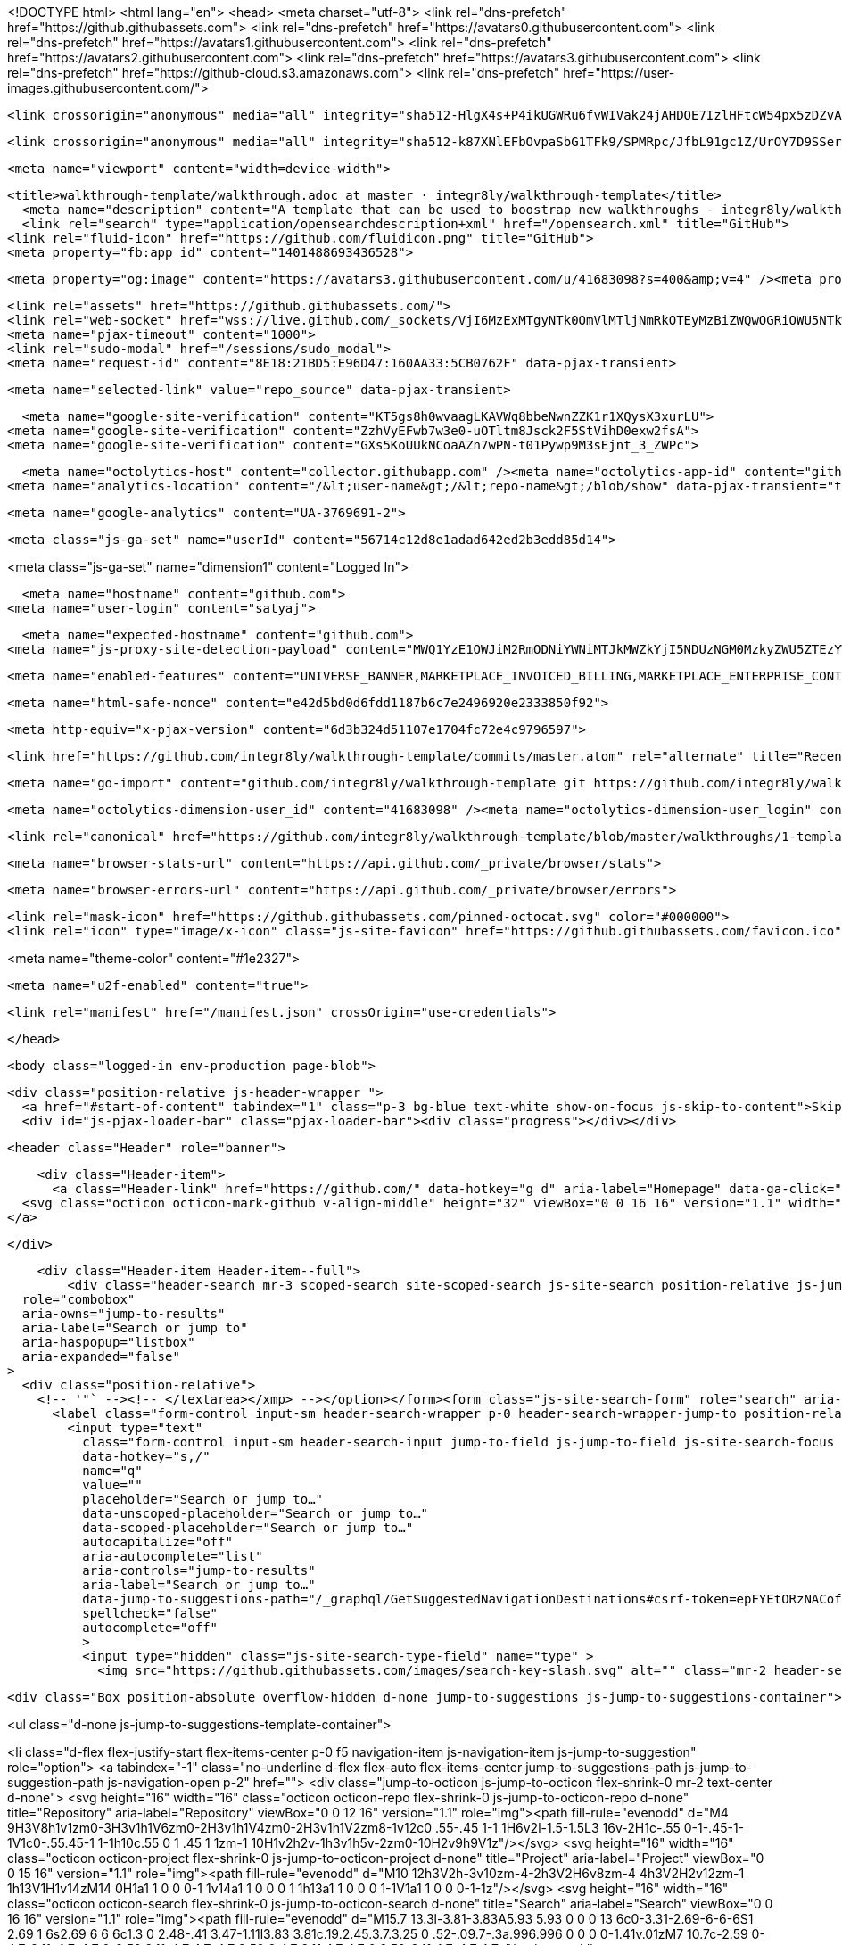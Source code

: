 





<!DOCTYPE html>
<html lang="en">
  <head>
    <meta charset="utf-8">
  <link rel="dns-prefetch" href="https://github.githubassets.com">
  <link rel="dns-prefetch" href="https://avatars0.githubusercontent.com">
  <link rel="dns-prefetch" href="https://avatars1.githubusercontent.com">
  <link rel="dns-prefetch" href="https://avatars2.githubusercontent.com">
  <link rel="dns-prefetch" href="https://avatars3.githubusercontent.com">
  <link rel="dns-prefetch" href="https://github-cloud.s3.amazonaws.com">
  <link rel="dns-prefetch" href="https://user-images.githubusercontent.com/">



  <link crossorigin="anonymous" media="all" integrity="sha512-HlgX4s+P4ikUGWRu6fvWIVak24jAHDOE7IzlHFtcW54px5zDZvAXO8xY42wXJNZ7PChlgxFwwdMH4tyMFCop6g==" rel="stylesheet" href="https://github.githubassets.com/assets/frameworks-2322f54af916007dd939df6c24bd2264.css" />
  
    <link crossorigin="anonymous" media="all" integrity="sha512-k87XNlEFbOvpaSbG1TFk9/SPMRpc/JfbL91gc1Z/UrOY7D9SSerodHx1203epuZFyT62biJajN8u/wjuQnbkog==" rel="stylesheet" href="https://github.githubassets.com/assets/github-824157caa597748731ea3dbdc13d6573.css" />
    
    
    
    

  <meta name="viewport" content="width=device-width">
  
  <title>walkthrough-template/walkthrough.adoc at master · integr8ly/walkthrough-template</title>
    <meta name="description" content="A template that can be used to boostrap new walkthroughs - integr8ly/walkthrough-template">
    <link rel="search" type="application/opensearchdescription+xml" href="/opensearch.xml" title="GitHub">
  <link rel="fluid-icon" href="https://github.com/fluidicon.png" title="GitHub">
  <meta property="fb:app_id" content="1401488693436528">

    
    <meta property="og:image" content="https://avatars3.githubusercontent.com/u/41683098?s=400&amp;v=4" /><meta property="og:site_name" content="GitHub" /><meta property="og:type" content="object" /><meta property="og:title" content="integr8ly/walkthrough-template" /><meta property="og:url" content="https://github.com/integr8ly/walkthrough-template" /><meta property="og:description" content="A template that can be used to boostrap new walkthroughs - integr8ly/walkthrough-template" />

  <link rel="assets" href="https://github.githubassets.com/">
  <link rel="web-socket" href="wss://live.github.com/_sockets/VjI6MzExMTgyNTk0OmVlMTljNmRkOTEyMzBiZWQwOGRiOWU5NTkwMDcyNjVlNDY2MGVmNmUyMzMwMzkzYWZmODUwMmQ3Njg0OTUxY2M=--d1264c8ec8fcf9f7948fc9da69872fe956ee7cbc">
  <meta name="pjax-timeout" content="1000">
  <link rel="sudo-modal" href="/sessions/sudo_modal">
  <meta name="request-id" content="8E18:21BD5:E96D47:160AA33:5CB0762F" data-pjax-transient>


  

  <meta name="selected-link" value="repo_source" data-pjax-transient>

      <meta name="google-site-verification" content="KT5gs8h0wvaagLKAVWq8bbeNwnZZK1r1XQysX3xurLU">
    <meta name="google-site-verification" content="ZzhVyEFwb7w3e0-uOTltm8Jsck2F5StVihD0exw2fsA">
    <meta name="google-site-verification" content="GXs5KoUUkNCoaAZn7wPN-t01Pywp9M3sEjnt_3_ZWPc">

  <meta name="octolytics-host" content="collector.githubapp.com" /><meta name="octolytics-app-id" content="github" /><meta name="octolytics-event-url" content="https://collector.githubapp.com/github-external/browser_event" /><meta name="octolytics-dimension-request_id" content="8E18:21BD5:E96D47:160AA33:5CB0762F" /><meta name="octolytics-dimension-region_edge" content="ams" /><meta name="octolytics-dimension-region_render" content="iad" /><meta name="octolytics-actor-id" content="5753166" /><meta name="octolytics-actor-login" content="satyaj" /><meta name="octolytics-actor-hash" content="c454764ad6d4d7831902d4108288998db64ea3d138ee81d2489f1d23af8ab545" />
<meta name="analytics-location" content="/&lt;user-name&gt;/&lt;repo-name&gt;/blob/show" data-pjax-transient="true" />



    <meta name="google-analytics" content="UA-3769691-2">

  <meta class="js-ga-set" name="userId" content="56714c12d8e1adad642ed2b3edd85d14">

<meta class="js-ga-set" name="dimension1" content="Logged In">



  

      <meta name="hostname" content="github.com">
    <meta name="user-login" content="satyaj">

      <meta name="expected-hostname" content="github.com">
    <meta name="js-proxy-site-detection-payload" content="MWQ1YzE1OWJiM2RmODNiYWNiMTJkMWZkYjI5NDUzNGM0MzkyZWU5ZTEzYWM0OTFkNWQ0ZGRjNmIxMDNiOGQ1OHx7InJlbW90ZV9hZGRyZXNzIjoiODIuNi4zOS4yMzkiLCJyZXF1ZXN0X2lkIjoiOEUxODoyMUJENTpFOTZENDc6MTYwQUEzMzo1Q0IwNzYyRiIsInRpbWVzdGFtcCI6MTU1NTA2ODQ4NCwiaG9zdCI6ImdpdGh1Yi5jb20ifQ==">

    <meta name="enabled-features" content="UNIVERSE_BANNER,MARKETPLACE_INVOICED_BILLING,MARKETPLACE_ENTERPRISE_CONTACTS,MARKETPLACE_SOCIAL_PROOF_CUSTOMERS,MARKETPLACE_TRENDING_SOCIAL_PROOF,MARKETPLACE_RECOMMENDATIONS,NOTIFY_ON_BLOCK,RELATED_ISSUES">

  <meta name="html-safe-nonce" content="e42d5bd0d6fdd1187b6c7e2496920e2333850f92">

  <meta http-equiv="x-pjax-version" content="6d3b324d51107e1704fc72e4c9796597">
  

      <link href="https://github.com/integr8ly/walkthrough-template/commits/master.atom" rel="alternate" title="Recent Commits to walkthrough-template:master" type="application/atom+xml">

  <meta name="go-import" content="github.com/integr8ly/walkthrough-template git https://github.com/integr8ly/walkthrough-template.git">

  <meta name="octolytics-dimension-user_id" content="41683098" /><meta name="octolytics-dimension-user_login" content="integr8ly" /><meta name="octolytics-dimension-repository_id" content="160831772" /><meta name="octolytics-dimension-repository_nwo" content="integr8ly/walkthrough-template" /><meta name="octolytics-dimension-repository_public" content="true" /><meta name="octolytics-dimension-repository_is_fork" content="false" /><meta name="octolytics-dimension-repository_network_root_id" content="160831772" /><meta name="octolytics-dimension-repository_network_root_nwo" content="integr8ly/walkthrough-template" /><meta name="octolytics-dimension-repository_explore_github_marketplace_ci_cta_shown" content="false" />


    <link rel="canonical" href="https://github.com/integr8ly/walkthrough-template/blob/master/walkthroughs/1-template-walkthrough/walkthrough.adoc" data-pjax-transient>


  <meta name="browser-stats-url" content="https://api.github.com/_private/browser/stats">

  <meta name="browser-errors-url" content="https://api.github.com/_private/browser/errors">

  <link rel="mask-icon" href="https://github.githubassets.com/pinned-octocat.svg" color="#000000">
  <link rel="icon" type="image/x-icon" class="js-site-favicon" href="https://github.githubassets.com/favicon.ico">

<meta name="theme-color" content="#1e2327">


  <meta name="u2f-enabled" content="true">


  <link rel="manifest" href="/manifest.json" crossOrigin="use-credentials">

  </head>

  <body class="logged-in env-production page-blob">
    

  <div class="position-relative js-header-wrapper ">
    <a href="#start-of-content" tabindex="1" class="p-3 bg-blue text-white show-on-focus js-skip-to-content">Skip to content</a>
    <div id="js-pjax-loader-bar" class="pjax-loader-bar"><div class="progress"></div></div>

    
    
    


        
  <header class="Header" role="banner">

    <div class="Header-item">
      <a class="Header-link" href="https://github.com/" data-hotkey="g d" aria-label="Homepage" data-ga-click="Header, go to dashboard, icon:logo">
  <svg class="octicon octicon-mark-github v-align-middle" height="32" viewBox="0 0 16 16" version="1.1" width="32" aria-hidden="true"><path fill-rule="evenodd" d="M8 0C3.58 0 0 3.58 0 8c0 3.54 2.29 6.53 5.47 7.59.4.07.55-.17.55-.38 0-.19-.01-.82-.01-1.49-2.01.37-2.53-.49-2.69-.94-.09-.23-.48-.94-.82-1.13-.28-.15-.68-.52-.01-.53.63-.01 1.08.58 1.23.82.72 1.21 1.87.87 2.33.66.07-.52.28-.87.51-1.07-1.78-.2-3.64-.89-3.64-3.95 0-.87.31-1.59.82-2.15-.08-.2-.36-1.02.08-2.12 0 0 .67-.21 2.2.82.64-.18 1.32-.27 2-.27.68 0 1.36.09 2 .27 1.53-1.04 2.2-.82 2.2-.82.44 1.1.16 1.92.08 2.12.51.56.82 1.27.82 2.15 0 3.07-1.87 3.75-3.65 3.95.29.25.54.73.54 1.48 0 1.07-.01 1.93-.01 2.2 0 .21.15.46.55.38A8.013 8.013 0 0 0 16 8c0-4.42-3.58-8-8-8z"/></svg>
</a>

    </div>


    <div class="Header-item Header-item--full">
        <div class="header-search mr-3 scoped-search site-scoped-search js-site-search position-relative js-jump-to"
  role="combobox"
  aria-owns="jump-to-results"
  aria-label="Search or jump to"
  aria-haspopup="listbox"
  aria-expanded="false"
>
  <div class="position-relative">
    <!-- '"` --><!-- </textarea></xmp> --></option></form><form class="js-site-search-form" role="search" aria-label="Site" data-scope-type="Repository" data-scope-id="160831772" data-scoped-search-url="/integr8ly/walkthrough-template/search" data-unscoped-search-url="/search" action="/integr8ly/walkthrough-template/search" accept-charset="UTF-8" method="get"><input name="utf8" type="hidden" value="&#x2713;" />
      <label class="form-control input-sm header-search-wrapper p-0 header-search-wrapper-jump-to position-relative d-flex flex-justify-between flex-items-center js-chromeless-input-container">
        <input type="text"
          class="form-control input-sm header-search-input jump-to-field js-jump-to-field js-site-search-focus js-site-search-field is-clearable"
          data-hotkey="s,/"
          name="q"
          value=""
          placeholder="Search or jump to…"
          data-unscoped-placeholder="Search or jump to…"
          data-scoped-placeholder="Search or jump to…"
          autocapitalize="off"
          aria-autocomplete="list"
          aria-controls="jump-to-results"
          aria-label="Search or jump to…"
          data-jump-to-suggestions-path="/_graphql/GetSuggestedNavigationDestinations#csrf-token=epFYEtORzNACofuxv6ziyFlDQOlWFDn3BeNpaiodq5G74EgI3EiRFVWlUPvIQt4GOFsee4JQsA7aZRD94qzJUw=="
          spellcheck="false"
          autocomplete="off"
          >
          <input type="hidden" class="js-site-search-type-field" name="type" >
            <img src="https://github.githubassets.com/images/search-key-slash.svg" alt="" class="mr-2 header-search-key-slash">

            <div class="Box position-absolute overflow-hidden d-none jump-to-suggestions js-jump-to-suggestions-container">
              
<ul class="d-none js-jump-to-suggestions-template-container">
  

<li class="d-flex flex-justify-start flex-items-center p-0 f5 navigation-item js-navigation-item js-jump-to-suggestion" role="option">
  <a tabindex="-1" class="no-underline d-flex flex-auto flex-items-center jump-to-suggestions-path js-jump-to-suggestion-path js-navigation-open p-2" href="">
    <div class="jump-to-octicon js-jump-to-octicon flex-shrink-0 mr-2 text-center d-none">
      <svg height="16" width="16" class="octicon octicon-repo flex-shrink-0 js-jump-to-octicon-repo d-none" title="Repository" aria-label="Repository" viewBox="0 0 12 16" version="1.1" role="img"><path fill-rule="evenodd" d="M4 9H3V8h1v1zm0-3H3v1h1V6zm0-2H3v1h1V4zm0-2H3v1h1V2zm8-1v12c0 .55-.45 1-1 1H6v2l-1.5-1.5L3 16v-2H1c-.55 0-1-.45-1-1V1c0-.55.45-1 1-1h10c.55 0 1 .45 1 1zm-1 10H1v2h2v-1h3v1h5v-2zm0-10H2v9h9V1z"/></svg>
      <svg height="16" width="16" class="octicon octicon-project flex-shrink-0 js-jump-to-octicon-project d-none" title="Project" aria-label="Project" viewBox="0 0 15 16" version="1.1" role="img"><path fill-rule="evenodd" d="M10 12h3V2h-3v10zm-4-2h3V2H6v8zm-4 4h3V2H2v12zm-1 1h13V1H1v14zM14 0H1a1 1 0 0 0-1 1v14a1 1 0 0 0 1 1h13a1 1 0 0 0 1-1V1a1 1 0 0 0-1-1z"/></svg>
      <svg height="16" width="16" class="octicon octicon-search flex-shrink-0 js-jump-to-octicon-search d-none" title="Search" aria-label="Search" viewBox="0 0 16 16" version="1.1" role="img"><path fill-rule="evenodd" d="M15.7 13.3l-3.81-3.83A5.93 5.93 0 0 0 13 6c0-3.31-2.69-6-6-6S1 2.69 1 6s2.69 6 6 6c1.3 0 2.48-.41 3.47-1.11l3.83 3.81c.19.2.45.3.7.3.25 0 .52-.09.7-.3a.996.996 0 0 0 0-1.41v.01zM7 10.7c-2.59 0-4.7-2.11-4.7-4.7 0-2.59 2.11-4.7 4.7-4.7 2.59 0 4.7 2.11 4.7 4.7 0 2.59-2.11 4.7-4.7 4.7z"/></svg>
    </div>

    <img class="avatar mr-2 flex-shrink-0 js-jump-to-suggestion-avatar d-none" alt="" aria-label="Team" src="" width="28" height="28">

    <div class="jump-to-suggestion-name js-jump-to-suggestion-name flex-auto overflow-hidden text-left no-wrap css-truncate css-truncate-target">
    </div>

    <div class="border rounded-1 flex-shrink-0 bg-gray px-1 text-gray-light ml-1 f6 d-none js-jump-to-badge-search">
      <span class="js-jump-to-badge-search-text-default d-none" aria-label="in this repository">
        In this repository
      </span>
      <span class="js-jump-to-badge-search-text-global d-none" aria-label="in all of GitHub">
        All GitHub
      </span>
      <span aria-hidden="true" class="d-inline-block ml-1 v-align-middle">↵</span>
    </div>

    <div aria-hidden="true" class="border rounded-1 flex-shrink-0 bg-gray px-1 text-gray-light ml-1 f6 d-none d-on-nav-focus js-jump-to-badge-jump">
      Jump to
      <span class="d-inline-block ml-1 v-align-middle">↵</span>
    </div>
  </a>
</li>

</ul>

<ul class="d-none js-jump-to-no-results-template-container">
  <li class="d-flex flex-justify-center flex-items-center f5 d-none js-jump-to-suggestion p-2">
    <span class="text-gray">No suggested jump to results</span>
  </li>
</ul>

<ul id="jump-to-results" role="listbox" class="p-0 m-0 js-navigation-container jump-to-suggestions-results-container js-jump-to-suggestions-results-container">
  

<li class="d-flex flex-justify-start flex-items-center p-0 f5 navigation-item js-navigation-item js-jump-to-scoped-search d-none" role="option">
  <a tabindex="-1" class="no-underline d-flex flex-auto flex-items-center jump-to-suggestions-path js-jump-to-suggestion-path js-navigation-open p-2" href="">
    <div class="jump-to-octicon js-jump-to-octicon flex-shrink-0 mr-2 text-center d-none">
      <svg height="16" width="16" class="octicon octicon-repo flex-shrink-0 js-jump-to-octicon-repo d-none" title="Repository" aria-label="Repository" viewBox="0 0 12 16" version="1.1" role="img"><path fill-rule="evenodd" d="M4 9H3V8h1v1zm0-3H3v1h1V6zm0-2H3v1h1V4zm0-2H3v1h1V2zm8-1v12c0 .55-.45 1-1 1H6v2l-1.5-1.5L3 16v-2H1c-.55 0-1-.45-1-1V1c0-.55.45-1 1-1h10c.55 0 1 .45 1 1zm-1 10H1v2h2v-1h3v1h5v-2zm0-10H2v9h9V1z"/></svg>
      <svg height="16" width="16" class="octicon octicon-project flex-shrink-0 js-jump-to-octicon-project d-none" title="Project" aria-label="Project" viewBox="0 0 15 16" version="1.1" role="img"><path fill-rule="evenodd" d="M10 12h3V2h-3v10zm-4-2h3V2H6v8zm-4 4h3V2H2v12zm-1 1h13V1H1v14zM14 0H1a1 1 0 0 0-1 1v14a1 1 0 0 0 1 1h13a1 1 0 0 0 1-1V1a1 1 0 0 0-1-1z"/></svg>
      <svg height="16" width="16" class="octicon octicon-search flex-shrink-0 js-jump-to-octicon-search d-none" title="Search" aria-label="Search" viewBox="0 0 16 16" version="1.1" role="img"><path fill-rule="evenodd" d="M15.7 13.3l-3.81-3.83A5.93 5.93 0 0 0 13 6c0-3.31-2.69-6-6-6S1 2.69 1 6s2.69 6 6 6c1.3 0 2.48-.41 3.47-1.11l3.83 3.81c.19.2.45.3.7.3.25 0 .52-.09.7-.3a.996.996 0 0 0 0-1.41v.01zM7 10.7c-2.59 0-4.7-2.11-4.7-4.7 0-2.59 2.11-4.7 4.7-4.7 2.59 0 4.7 2.11 4.7 4.7 0 2.59-2.11 4.7-4.7 4.7z"/></svg>
    </div>

    <img class="avatar mr-2 flex-shrink-0 js-jump-to-suggestion-avatar d-none" alt="" aria-label="Team" src="" width="28" height="28">

    <div class="jump-to-suggestion-name js-jump-to-suggestion-name flex-auto overflow-hidden text-left no-wrap css-truncate css-truncate-target">
    </div>

    <div class="border rounded-1 flex-shrink-0 bg-gray px-1 text-gray-light ml-1 f6 d-none js-jump-to-badge-search">
      <span class="js-jump-to-badge-search-text-default d-none" aria-label="in this repository">
        In this repository
      </span>
      <span class="js-jump-to-badge-search-text-global d-none" aria-label="in all of GitHub">
        All GitHub
      </span>
      <span aria-hidden="true" class="d-inline-block ml-1 v-align-middle">↵</span>
    </div>

    <div aria-hidden="true" class="border rounded-1 flex-shrink-0 bg-gray px-1 text-gray-light ml-1 f6 d-none d-on-nav-focus js-jump-to-badge-jump">
      Jump to
      <span class="d-inline-block ml-1 v-align-middle">↵</span>
    </div>
  </a>
</li>

  

<li class="d-flex flex-justify-start flex-items-center p-0 f5 navigation-item js-navigation-item js-jump-to-global-search d-none" role="option">
  <a tabindex="-1" class="no-underline d-flex flex-auto flex-items-center jump-to-suggestions-path js-jump-to-suggestion-path js-navigation-open p-2" href="">
    <div class="jump-to-octicon js-jump-to-octicon flex-shrink-0 mr-2 text-center d-none">
      <svg height="16" width="16" class="octicon octicon-repo flex-shrink-0 js-jump-to-octicon-repo d-none" title="Repository" aria-label="Repository" viewBox="0 0 12 16" version="1.1" role="img"><path fill-rule="evenodd" d="M4 9H3V8h1v1zm0-3H3v1h1V6zm0-2H3v1h1V4zm0-2H3v1h1V2zm8-1v12c0 .55-.45 1-1 1H6v2l-1.5-1.5L3 16v-2H1c-.55 0-1-.45-1-1V1c0-.55.45-1 1-1h10c.55 0 1 .45 1 1zm-1 10H1v2h2v-1h3v1h5v-2zm0-10H2v9h9V1z"/></svg>
      <svg height="16" width="16" class="octicon octicon-project flex-shrink-0 js-jump-to-octicon-project d-none" title="Project" aria-label="Project" viewBox="0 0 15 16" version="1.1" role="img"><path fill-rule="evenodd" d="M10 12h3V2h-3v10zm-4-2h3V2H6v8zm-4 4h3V2H2v12zm-1 1h13V1H1v14zM14 0H1a1 1 0 0 0-1 1v14a1 1 0 0 0 1 1h13a1 1 0 0 0 1-1V1a1 1 0 0 0-1-1z"/></svg>
      <svg height="16" width="16" class="octicon octicon-search flex-shrink-0 js-jump-to-octicon-search d-none" title="Search" aria-label="Search" viewBox="0 0 16 16" version="1.1" role="img"><path fill-rule="evenodd" d="M15.7 13.3l-3.81-3.83A5.93 5.93 0 0 0 13 6c0-3.31-2.69-6-6-6S1 2.69 1 6s2.69 6 6 6c1.3 0 2.48-.41 3.47-1.11l3.83 3.81c.19.2.45.3.7.3.25 0 .52-.09.7-.3a.996.996 0 0 0 0-1.41v.01zM7 10.7c-2.59 0-4.7-2.11-4.7-4.7 0-2.59 2.11-4.7 4.7-4.7 2.59 0 4.7 2.11 4.7 4.7 0 2.59-2.11 4.7-4.7 4.7z"/></svg>
    </div>

    <img class="avatar mr-2 flex-shrink-0 js-jump-to-suggestion-avatar d-none" alt="" aria-label="Team" src="" width="28" height="28">

    <div class="jump-to-suggestion-name js-jump-to-suggestion-name flex-auto overflow-hidden text-left no-wrap css-truncate css-truncate-target">
    </div>

    <div class="border rounded-1 flex-shrink-0 bg-gray px-1 text-gray-light ml-1 f6 d-none js-jump-to-badge-search">
      <span class="js-jump-to-badge-search-text-default d-none" aria-label="in this repository">
        In this repository
      </span>
      <span class="js-jump-to-badge-search-text-global d-none" aria-label="in all of GitHub">
        All GitHub
      </span>
      <span aria-hidden="true" class="d-inline-block ml-1 v-align-middle">↵</span>
    </div>

    <div aria-hidden="true" class="border rounded-1 flex-shrink-0 bg-gray px-1 text-gray-light ml-1 f6 d-none d-on-nav-focus js-jump-to-badge-jump">
      Jump to
      <span class="d-inline-block ml-1 v-align-middle">↵</span>
    </div>
  </a>
</li>


    <li class="d-flex flex-justify-center flex-items-center p-0 f5 js-jump-to-suggestion">
      <img src="https://github.githubassets.com/images/spinners/octocat-spinner-128.gif" alt="Octocat Spinner Icon" class="m-2" width="28">
    </li>
</ul>

            </div>
      </label>
</form>  </div>
</div>


      <nav class="d-flex" aria-label="Global">

  <a class="js-selected-navigation-item Header-link  mr-3" data-hotkey="g p" data-ga-click="Header, click, Nav menu - item:pulls context:user" aria-label="Pull requests you created" data-selected-links="/pulls /pulls/assigned /pulls/mentioned /pulls" href="/pulls">
    Pull requests
</a>
  <a class="js-selected-navigation-item Header-link  mr-3" data-hotkey="g i" data-ga-click="Header, click, Nav menu - item:issues context:user" aria-label="Issues you created" data-selected-links="/issues /issues/assigned /issues/mentioned /issues" href="/issues">
    Issues
</a>
    <a class="js-selected-navigation-item Header-link  mr-3" data-ga-click="Header, click, Nav menu - item:marketplace context:user" data-octo-click="marketplace_click" data-octo-dimensions="location:nav_bar" data-selected-links=" /marketplace" href="/marketplace">
      Marketplace
</a>      

  <a class="js-selected-navigation-item Header-link  mr-3" data-ga-click="Header, click, Nav menu - item:explore" data-selected-links="/explore /trending /trending/developers /integrations /integrations/feature/code /integrations/feature/collaborate /integrations/feature/ship showcases showcases_search showcases_landing /explore" href="/explore">
    Explore
</a>
</nav>

    </div>


    <div class="Header-item">
      
    <a aria-label="You have unread notifications" class="Header-link notification-indicator tooltipped tooltipped-s  js-socket-channel js-notification-indicator" data-hotkey="g n" data-ga-click="Header, go to notifications, icon:unread" data-channel="notification-changed:5753166" href="/notifications">
        <span class="mail-status unread"></span>
        <svg class="octicon octicon-bell" viewBox="0 0 14 16" version="1.1" width="14" height="16" aria-hidden="true"><path fill-rule="evenodd" d="M14 12v1H0v-1l.73-.58c.77-.77.81-2.55 1.19-4.42C2.69 3.23 6 2 6 2c0-.55.45-1 1-1s1 .45 1 1c0 0 3.39 1.23 4.16 5 .38 1.88.42 3.66 1.19 4.42l.66.58H14zm-7 4c1.11 0 2-.89 2-2H5c0 1.11.89 2 2 2z"/></svg>
</a>
    </div>


    <div class="Header-item position-relative">
      <details class="details-overlay details-reset">
  <summary class="Header-link"
      aria-label="Create new…"
      data-ga-click="Header, create new, icon:add">
    <svg class="octicon octicon-plus" viewBox="0 0 12 16" version="1.1" width="12" height="16" aria-hidden="true"><path fill-rule="evenodd" d="M12 9H7v5H5V9H0V7h5V2h2v5h5v2z"/></svg> <span class="dropdown-caret"></span>
  </summary>
  <details-menu class="dropdown-menu dropdown-menu-sw">
    
<a role="menuitem" class="dropdown-item" href="/new" data-ga-click="Header, create new repository">
  New repository
</a>

  <a role="menuitem" class="dropdown-item" href="/new/import" data-ga-click="Header, import a repository">
    Import repository
  </a>

<a role="menuitem" class="dropdown-item" href="https://gist.github.com/" data-ga-click="Header, create new gist">
  New gist
</a>

  <a role="menuitem" class="dropdown-item" href="/organizations/new" data-ga-click="Header, create new organization">
    New organization
  </a>


  <div class="dropdown-divider"></div>
  <div class="dropdown-header">
    <span title="integr8ly/walkthrough-template">This repository</span>
  </div>
    <a role="menuitem" class="dropdown-item" href="/integr8ly/walkthrough-template/issues/new" data-ga-click="Header, create new issue" data-skip-pjax>
      New issue
    </a>


  </details-menu>
</details>

    </div>

    <div class="Header-item position-relative mr-0">
      
<details class="details-overlay details-reset">
  <summary class="Header-link"
    aria-label="View profile and more"
    data-ga-click="Header, show menu, icon:avatar">
    <img alt="@satyaj" class="avatar" src="https://avatars0.githubusercontent.com/u/5753166?s=40&amp;v=4" height="20" width="20">
    <span class="dropdown-caret"></span>
  </summary>
  <details-menu class="dropdown-menu dropdown-menu-sw mt-2" style="width: 180px">
    <div class="header-nav-current-user css-truncate"><a role="menuitem" class="no-underline user-profile-link px-3 pt-2 pb-2 mb-n2 mt-n1 d-block" href="/satyaj" data-ga-click="Header, go to profile, text:Signed in as">Signed in as <strong class="css-truncate-target">satyaj</strong></a></div>
    <div class="dropdown-divider"></div>

    <div class="pl-3 pr-5 f6 user-status-container js-user-status-context pb-1" data-url="/users/status?compact=1&amp;link_mentions=0&amp;truncate=1">
      
<div class="js-user-status-container user-status-compact" data-team-hovercards-enabled>
  <details class="js-user-status-details details-reset details-overlay details-overlay-dark">
    <summary class="btn-link no-underline js-toggle-user-status-edit toggle-user-status-edit width-full " aria-haspopup="dialog" role="menuitem" data-hydro-click="{&quot;event_type&quot;:&quot;user_profile.click&quot;,&quot;payload&quot;:{&quot;profile_user_id&quot;:41683098,&quot;target&quot;:&quot;EDIT_USER_STATUS&quot;,&quot;user_id&quot;:5753166,&quot;client_id&quot;:&quot;785664282.1506521933&quot;,&quot;originating_request_id&quot;:&quot;8E18:21BD5:E96D47:160AA33:5CB0762F&quot;,&quot;originating_url&quot;:&quot;https://github.com/integr8ly/walkthrough-template/blob/master/walkthroughs/1-template-walkthrough/walkthrough.adoc&quot;,&quot;referrer&quot;:&quot;https://github.com/integr8ly/walkthrough-template/tree/master/walkthroughs/1-template-walkthrough&quot;}}" data-hydro-click-hmac="3324c597cf1b384cfe6f3b9e8c2f0fc2e849700b2a7ed6d679ab2472a62ba774">
      <div class="f6 d-inline-block v-align-middle  user-status-emoji-only-header pl-0 circle lh-condensed user-status-header " style="max-width: 29px">
        <div class="user-status-emoji-container flex-shrink-0 mr-1">
          <svg class="octicon octicon-smiley" viewBox="0 0 16 16" version="1.1" width="16" height="16" aria-hidden="true"><path fill-rule="evenodd" d="M8 0C3.58 0 0 3.58 0 8s3.58 8 8 8 8-3.58 8-8-3.58-8-8-8zm4.81 12.81a6.72 6.72 0 0 1-2.17 1.45c-.83.36-1.72.53-2.64.53-.92 0-1.81-.17-2.64-.53-.81-.34-1.55-.83-2.17-1.45a6.773 6.773 0 0 1-1.45-2.17A6.59 6.59 0 0 1 1.21 8c0-.92.17-1.81.53-2.64.34-.81.83-1.55 1.45-2.17.62-.62 1.36-1.11 2.17-1.45A6.59 6.59 0 0 1 8 1.21c.92 0 1.81.17 2.64.53.81.34 1.55.83 2.17 1.45.62.62 1.11 1.36 1.45 2.17.36.83.53 1.72.53 2.64 0 .92-.17 1.81-.53 2.64-.34.81-.83 1.55-1.45 2.17zM4 6.8v-.59c0-.66.53-1.19 1.2-1.19h.59c.66 0 1.19.53 1.19 1.19v.59c0 .67-.53 1.2-1.19 1.2H5.2C4.53 8 4 7.47 4 6.8zm5 0v-.59c0-.66.53-1.19 1.2-1.19h.59c.66 0 1.19.53 1.19 1.19v.59c0 .67-.53 1.2-1.19 1.2h-.59C9.53 8 9 7.47 9 6.8zm4 3.2c-.72 1.88-2.91 3-5 3s-4.28-1.13-5-3c-.14-.39.23-1 .66-1h8.59c.41 0 .89.61.75 1z"/></svg>
        </div>
      </div>
      <div class="d-inline-block v-align-middle user-status-message-wrapper f6 lh-condensed ws-normal pt-1">
          <span class="link-gray">Set your status</span>
      </div>
</summary>    <details-dialog class="details-dialog rounded-1 anim-fade-in fast Box Box--overlay" role="dialog" tabindex="-1">
      <!-- '"` --><!-- </textarea></xmp> --></option></form><form class="position-relative flex-auto js-user-status-form" action="/users/status?compact=1&amp;link_mentions=0&amp;truncate=1" accept-charset="UTF-8" method="post"><input name="utf8" type="hidden" value="&#x2713;" /><input type="hidden" name="_method" value="put" /><input type="hidden" name="authenticity_token" value="qPCevlL2XhG/Bfr8eGIPLT6MYCfvLqeYAT50wrLxy+HqZVLB7osSt+4P7uvdEo3fN5Vx6lY3AWGJBuGBecTuEg==" />
        <div class="Box-header bg-gray border-bottom p-3">
          <button class="Box-btn-octicon js-toggle-user-status-edit btn-octicon float-right" type="reset" aria-label="Close dialog" data-close-dialog>
            <svg class="octicon octicon-x" viewBox="0 0 12 16" version="1.1" width="12" height="16" aria-hidden="true"><path fill-rule="evenodd" d="M7.48 8l3.75 3.75-1.48 1.48L6 9.48l-3.75 3.75-1.48-1.48L4.52 8 .77 4.25l1.48-1.48L6 6.52l3.75-3.75 1.48 1.48L7.48 8z"/></svg>
          </button>
          <h3 class="Box-title f5 text-bold text-gray-dark">Edit status</h3>
        </div>
        <input type="hidden" name="emoji" class="js-user-status-emoji-field" value="">
        <input type="hidden" name="organization_id" class="js-user-status-org-id-field" value="">
        <div class="px-3 py-2 text-gray-dark">
          <div class="js-characters-remaining-container js-suggester-container position-relative mt-2">
            <div class="input-group d-table form-group my-0 js-user-status-form-group">
              <span class="input-group-button d-table-cell v-align-middle" style="width: 1%">
                <button type="button" aria-label="Choose an emoji" class="btn-outline btn js-toggle-user-status-emoji-picker btn-open-emoji-picker">
                  <span class="js-user-status-original-emoji" hidden></span>
                  <span class="js-user-status-custom-emoji"></span>
                  <span class="js-user-status-no-emoji-icon" >
                    <svg class="octicon octicon-smiley" viewBox="0 0 16 16" version="1.1" width="16" height="16" aria-hidden="true"><path fill-rule="evenodd" d="M8 0C3.58 0 0 3.58 0 8s3.58 8 8 8 8-3.58 8-8-3.58-8-8-8zm4.81 12.81a6.72 6.72 0 0 1-2.17 1.45c-.83.36-1.72.53-2.64.53-.92 0-1.81-.17-2.64-.53-.81-.34-1.55-.83-2.17-1.45a6.773 6.773 0 0 1-1.45-2.17A6.59 6.59 0 0 1 1.21 8c0-.92.17-1.81.53-2.64.34-.81.83-1.55 1.45-2.17.62-.62 1.36-1.11 2.17-1.45A6.59 6.59 0 0 1 8 1.21c.92 0 1.81.17 2.64.53.81.34 1.55.83 2.17 1.45.62.62 1.11 1.36 1.45 2.17.36.83.53 1.72.53 2.64 0 .92-.17 1.81-.53 2.64-.34.81-.83 1.55-1.45 2.17zM4 6.8v-.59c0-.66.53-1.19 1.2-1.19h.59c.66 0 1.19.53 1.19 1.19v.59c0 .67-.53 1.2-1.19 1.2H5.2C4.53 8 4 7.47 4 6.8zm5 0v-.59c0-.66.53-1.19 1.2-1.19h.59c.66 0 1.19.53 1.19 1.19v.59c0 .67-.53 1.2-1.19 1.2h-.59C9.53 8 9 7.47 9 6.8zm4 3.2c-.72 1.88-2.91 3-5 3s-4.28-1.13-5-3c-.14-.39.23-1 .66-1h8.59c.41 0 .89.61.75 1z"/></svg>
                  </span>
                </button>
              </span>
              <input type="text" autocomplete="off" data-maxlength="80" class="js-suggester-field d-table-cell width-full form-control js-user-status-message-field js-characters-remaining-field" placeholder="What's happening?" name="message" required value="" aria-label="What is your current status?">
              <div class="error">Could not update your status, please try again.</div>
            </div>
            <div class="suggester-container">
              <div class="suggester js-suggester js-navigation-container" data-url="/autocomplete/user-suggestions" data-no-org-url="/autocomplete/user-suggestions" data-org-url="/suggestions" hidden>
              </div>
            </div>
            <div style="margin-left: 53px" class="my-1 text-small label-characters-remaining js-characters-remaining" data-suffix="remaining" hidden>
              80 remaining
            </div>
          </div>
          <include-fragment class="js-user-status-emoji-picker" data-url="/users/status/emoji"></include-fragment>
          <div class="overflow-auto border-bottom ml-n3 mr-n3 px-3" style="max-height: 33vh">
            <div class="user-status-suggestions js-user-status-suggestions collapsed overflow-hidden">
              <h4 class="f6 text-normal my-3">Suggestions:</h4>
              <div class="mx-3 mt-2 clearfix">
                  <div class="float-left col-6">
                      <button type="button" value=":palm_tree:" class="d-flex flex-items-baseline flex-items-stretch lh-condensed f6 btn-link link-gray no-underline js-predefined-user-status mb-1">
                        <div class="emoji-status-width mr-2 v-align-middle js-predefined-user-status-emoji">
                          <g-emoji alias="palm_tree" fallback-src="https://github.githubassets.com/images/icons/emoji/unicode/1f334.png">🌴</g-emoji>
                        </div>
                        <div class="d-flex flex-items-center no-underline js-predefined-user-status-message" style="border-left: 1px solid transparent">
                          On vacation
                        </div>
                      </button>
                      <button type="button" value=":face_with_thermometer:" class="d-flex flex-items-baseline flex-items-stretch lh-condensed f6 btn-link link-gray no-underline js-predefined-user-status mb-1">
                        <div class="emoji-status-width mr-2 v-align-middle js-predefined-user-status-emoji">
                          <g-emoji alias="face_with_thermometer" fallback-src="https://github.githubassets.com/images/icons/emoji/unicode/1f912.png">🤒</g-emoji>
                        </div>
                        <div class="d-flex flex-items-center no-underline js-predefined-user-status-message" style="border-left: 1px solid transparent">
                          Out sick
                        </div>
                      </button>
                  </div>
                  <div class="float-left col-6">
                      <button type="button" value=":house:" class="d-flex flex-items-baseline flex-items-stretch lh-condensed f6 btn-link link-gray no-underline js-predefined-user-status mb-1">
                        <div class="emoji-status-width mr-2 v-align-middle js-predefined-user-status-emoji">
                          <g-emoji alias="house" fallback-src="https://github.githubassets.com/images/icons/emoji/unicode/1f3e0.png">🏠</g-emoji>
                        </div>
                        <div class="d-flex flex-items-center no-underline js-predefined-user-status-message" style="border-left: 1px solid transparent">
                          Working from home
                        </div>
                      </button>
                      <button type="button" value=":dart:" class="d-flex flex-items-baseline flex-items-stretch lh-condensed f6 btn-link link-gray no-underline js-predefined-user-status mb-1">
                        <div class="emoji-status-width mr-2 v-align-middle js-predefined-user-status-emoji">
                          <g-emoji alias="dart" fallback-src="https://github.githubassets.com/images/icons/emoji/unicode/1f3af.png">🎯</g-emoji>
                        </div>
                        <div class="d-flex flex-items-center no-underline js-predefined-user-status-message" style="border-left: 1px solid transparent">
                          Focusing
                        </div>
                      </button>
                  </div>
              </div>
            </div>
            <div class="user-status-limited-availability-container">
              <div class="form-checkbox my-0">
                <input type="checkbox" name="limited_availability" value="1" class="js-user-status-limited-availability-checkbox" data-default-message="I may be slow to respond." aria-describedby="limited-availability-help-text-truncate-true" id="limited-availability-truncate-true">
                <label class="d-block f5 text-gray-dark mb-1" for="limited-availability-truncate-true">
                  Busy
                </label>
                <p class="note" id="limited-availability-help-text-truncate-true">
                  When others mention you, assign you, or request your review,
                  GitHub will let them know that you have limited availability.
                </p>
              </div>
            </div>
          </div>
            

<div class="d-inline-block f5 mr-2 pt-3 pb-2" >
  <div class="d-inline-block mr-1">
    Clear status
  </div>

  <details class="js-user-status-expire-drop-down f6 dropdown details-reset details-overlay d-inline-block mr-2">
    <summary class="f5 btn-link link-gray-dark border px-2 py-1 rounded-1" aria-haspopup="true">
      <div class="js-user-status-expiration-interval-selected d-inline-block v-align-baseline">
        Never
      </div>
      <div class="dropdown-caret"></div>
    </summary>

    <ul class="dropdown-menu dropdown-menu-se pl-0 overflow-auto" style="width: 220px; max-height: 15.5em">
      <li>
        <button type="button" class="btn-link dropdown-item js-user-status-expire-button ws-normal" title="Never">
          <span class="d-inline-block text-bold mb-1">Never</span>
          <div class="f6 lh-condensed">Keep this status until you clear your status or edit your status.</div>
        </button>
      </li>
      <li class="dropdown-divider" role="none"></li>
        <li>
          <button type="button" class="btn-link dropdown-item ws-normal js-user-status-expire-button" title="in 30 minutes" value="2019-04-12T12:58:04+01:00">
            in 30 minutes
          </button>
        </li>
        <li>
          <button type="button" class="btn-link dropdown-item ws-normal js-user-status-expire-button" title="in 1 hour" value="2019-04-12T13:28:04+01:00">
            in 1 hour
          </button>
        </li>
        <li>
          <button type="button" class="btn-link dropdown-item ws-normal js-user-status-expire-button" title="in 4 hours" value="2019-04-12T16:28:04+01:00">
            in 4 hours
          </button>
        </li>
        <li>
          <button type="button" class="btn-link dropdown-item ws-normal js-user-status-expire-button" title="today" value="2019-04-12T23:59:59+01:00">
            today
          </button>
        </li>
        <li>
          <button type="button" class="btn-link dropdown-item ws-normal js-user-status-expire-button" title="this week" value="2019-04-14T23:59:59+01:00">
            this week
          </button>
        </li>
    </ul>
  </details>
  <input class="js-user-status-expiration-date-input" type="hidden" name="expires_at" value="">
</div>

          <include-fragment class="js-user-status-org-picker" data-url="/users/status/organizations"></include-fragment>
        </div>
        <div class="d-flex flex-items-center flex-justify-between p-3 border-top">
          <button type="submit" disabled class="width-full btn btn-primary mr-2 js-user-status-submit">
            Set status
          </button>
          <button type="button" disabled class="width-full js-clear-user-status-button btn ml-2 ">
            Clear status
          </button>
        </div>
</form>    </details-dialog>
  </details>
</div>

    </div>
    <div class="dropdown-divider"></div>

    <a role="menuitem" class="dropdown-item" href="/satyaj" data-ga-click="Header, go to profile, text:your profile">Your profile</a>
    <a role="menuitem" class="dropdown-item" href="/satyaj?tab=repositories" data-ga-click="Header, go to repositories, text:your repositories">Your repositories</a>

    <a role="menuitem" class="dropdown-item" href="/satyaj?tab=projects" data-ga-click="Header, go to projects, text:your projects">Your projects</a>

    <a role="menuitem" class="dropdown-item" href="/satyaj?tab=stars" data-ga-click="Header, go to starred repos, text:your stars">Your stars</a>
      <a role="menuitem" class="dropdown-item" href="https://gist.github.com/" data-ga-click="Header, your gists, text:your gists">Your gists</a>

    <div class="dropdown-divider"></div>
    <a role="menuitem" class="dropdown-item" href="https://help.github.com" data-ga-click="Header, go to help, text:help">Help</a>
    <a role="menuitem" class="dropdown-item" href="/settings/profile" data-ga-click="Header, go to settings, icon:settings">Settings</a>
    <!-- '"` --><!-- </textarea></xmp> --></option></form><form class="logout-form" action="/logout" accept-charset="UTF-8" method="post"><input name="utf8" type="hidden" value="&#x2713;" /><input type="hidden" name="authenticity_token" value="rq+jrfTFKvHcGrTEUcEqrFOLWGZwb2MYDpOrrx9KpHSL4P4QylWPI6WvgilbVRI0tcC1ssHvUo6EYy8KEHycUw==" />
      
      <button type="submit" class="dropdown-item dropdown-signout" data-ga-click="Header, sign out, icon:logout" role="menuitem">
        Sign out
      </button>
</form>  </details-menu>
</details>

    </div>

  </header>

      

  </div>

  <div id="start-of-content" class="show-on-focus"></div>

    <div id="js-flash-container">

</div>



  <div class="application-main " data-commit-hovercards-enabled>
        <div itemscope itemtype="http://schema.org/SoftwareSourceCode" class="">
    <main id="js-repo-pjax-container" data-pjax-container >
      


  



  




  <div class="pagehead repohead instapaper_ignore readability-menu experiment-repo-nav  ">
    <div class="repohead-details-container clearfix container">

      <ul class="pagehead-actions">



  <li>
    
    <!-- '"` --><!-- </textarea></xmp> --></option></form><form data-remote="true" class="clearfix js-social-form js-social-container" action="/notifications/subscribe" accept-charset="UTF-8" method="post"><input name="utf8" type="hidden" value="&#x2713;" /><input type="hidden" name="authenticity_token" value="56rEj/wE1OViI0ADzc+clx23tk4r6BvdMUKyXMh6qQZOmMYrYelv4FlXZt3NvIGjSCdbO/sZPt8KJq6tuyL7AQ==" />      <input type="hidden" name="repository_id" value="160831772">

      <details class="details-reset details-overlay select-menu float-left">
        <summary class="select-menu-button float-left btn btn-sm btn-with-count" data-hydro-click="{&quot;event_type&quot;:&quot;repository.click&quot;,&quot;payload&quot;:{&quot;target&quot;:&quot;WATCH_BUTTON&quot;,&quot;repository_id&quot;:160831772,&quot;client_id&quot;:&quot;785664282.1506521933&quot;,&quot;originating_request_id&quot;:&quot;8E18:21BD5:E96D47:160AA33:5CB0762F&quot;,&quot;originating_url&quot;:&quot;https://github.com/integr8ly/walkthrough-template/blob/master/walkthroughs/1-template-walkthrough/walkthrough.adoc&quot;,&quot;referrer&quot;:&quot;https://github.com/integr8ly/walkthrough-template/tree/master/walkthroughs/1-template-walkthrough&quot;,&quot;user_id&quot;:5753166}}" data-hydro-click-hmac="533155f05b9326825d31502f40093cf0187348249feb0621164355a06cbc536e" data-ga-click="Repository, click Watch settings, action:blob#show">            <span data-menu-button>
                <svg class="octicon octicon-eye v-align-text-bottom" viewBox="0 0 16 16" version="1.1" width="16" height="16" aria-hidden="true"><path fill-rule="evenodd" d="M8.06 2C3 2 0 8 0 8s3 6 8.06 6C13 14 16 8 16 8s-3-6-7.94-6zM8 12c-2.2 0-4-1.78-4-4 0-2.2 1.8-4 4-4 2.22 0 4 1.8 4 4 0 2.22-1.78 4-4 4zm2-4c0 1.11-.89 2-2 2-1.11 0-2-.89-2-2 0-1.11.89-2 2-2 1.11 0 2 .89 2 2z"/></svg>
                Watch
            </span>
</summary>        <details-menu
          class="select-menu-modal position-absolute mt-5"
          style="z-index: 99; ">
          <div class="select-menu-header">
            <span class="select-menu-title">Notifications</span>
          </div>
          <div class="select-menu-list">
            <button type="submit" name="do" value="included" class="select-menu-item width-full" aria-checked="true" role="menuitemradio">
              <svg class="octicon octicon-check select-menu-item-icon" viewBox="0 0 12 16" version="1.1" width="12" height="16" aria-hidden="true"><path fill-rule="evenodd" d="M12 5l-8 8-4-4 1.5-1.5L4 10l6.5-6.5L12 5z"/></svg>
              <div class="select-menu-item-text">
                <span class="select-menu-item-heading">Not watching</span>
                <span class="description">Be notified only when participating or @mentioned.</span>
                <span class="hidden-select-button-text" data-menu-button-contents>
                  <svg class="octicon octicon-eye v-align-text-bottom" viewBox="0 0 16 16" version="1.1" width="16" height="16" aria-hidden="true"><path fill-rule="evenodd" d="M8.06 2C3 2 0 8 0 8s3 6 8.06 6C13 14 16 8 16 8s-3-6-7.94-6zM8 12c-2.2 0-4-1.78-4-4 0-2.2 1.8-4 4-4 2.22 0 4 1.8 4 4 0 2.22-1.78 4-4 4zm2-4c0 1.11-.89 2-2 2-1.11 0-2-.89-2-2 0-1.11.89-2 2-2 1.11 0 2 .89 2 2z"/></svg>
                  Watch
                </span>
              </div>
            </button>

            <button type="submit" name="do" value="release_only" class="select-menu-item width-full" aria-checked="false" role="menuitemradio">
              <svg class="octicon octicon-check select-menu-item-icon" viewBox="0 0 12 16" version="1.1" width="12" height="16" aria-hidden="true"><path fill-rule="evenodd" d="M12 5l-8 8-4-4 1.5-1.5L4 10l6.5-6.5L12 5z"/></svg>
              <div class="select-menu-item-text">
                <span class="select-menu-item-heading">Releases only</span>
                <span class="description">Be notified of new releases, and when participating or @mentioned.</span>
                <span class="hidden-select-button-text" data-menu-button-contents>
                  <svg class="octicon octicon-eye v-align-text-bottom" viewBox="0 0 16 16" version="1.1" width="16" height="16" aria-hidden="true"><path fill-rule="evenodd" d="M8.06 2C3 2 0 8 0 8s3 6 8.06 6C13 14 16 8 16 8s-3-6-7.94-6zM8 12c-2.2 0-4-1.78-4-4 0-2.2 1.8-4 4-4 2.22 0 4 1.8 4 4 0 2.22-1.78 4-4 4zm2-4c0 1.11-.89 2-2 2-1.11 0-2-.89-2-2 0-1.11.89-2 2-2 1.11 0 2 .89 2 2z"/></svg>
                  Unwatch releases
                </span>
              </div>
            </button>

            <button type="submit" name="do" value="subscribed" class="select-menu-item width-full" aria-checked="false" role="menuitemradio">
              <svg class="octicon octicon-check select-menu-item-icon" viewBox="0 0 12 16" version="1.1" width="12" height="16" aria-hidden="true"><path fill-rule="evenodd" d="M12 5l-8 8-4-4 1.5-1.5L4 10l6.5-6.5L12 5z"/></svg>
              <div class="select-menu-item-text">
                <span class="select-menu-item-heading">Watching</span>
                <span class="description">Be notified of all conversations.</span>
                <span class="hidden-select-button-text" data-menu-button-contents>
                  <svg class="octicon octicon-eye v-align-text-bottom" viewBox="0 0 16 16" version="1.1" width="16" height="16" aria-hidden="true"><path fill-rule="evenodd" d="M8.06 2C3 2 0 8 0 8s3 6 8.06 6C13 14 16 8 16 8s-3-6-7.94-6zM8 12c-2.2 0-4-1.78-4-4 0-2.2 1.8-4 4-4 2.22 0 4 1.8 4 4 0 2.22-1.78 4-4 4zm2-4c0 1.11-.89 2-2 2-1.11 0-2-.89-2-2 0-1.11.89-2 2-2 1.11 0 2 .89 2 2z"/></svg>
                  Unwatch
                </span>
              </div>
            </button>

            <button type="submit" name="do" value="ignore" class="select-menu-item width-full" aria-checked="false" role="menuitemradio">
              <svg class="octicon octicon-check select-menu-item-icon" viewBox="0 0 12 16" version="1.1" width="12" height="16" aria-hidden="true"><path fill-rule="evenodd" d="M12 5l-8 8-4-4 1.5-1.5L4 10l6.5-6.5L12 5z"/></svg>
              <div class="select-menu-item-text">
                <span class="select-menu-item-heading">Ignoring</span>
                <span class="description">Never be notified.</span>
                <span class="hidden-select-button-text" data-menu-button-contents>
                  <svg class="octicon octicon-mute v-align-text-bottom" viewBox="0 0 16 16" version="1.1" width="16" height="16" aria-hidden="true"><path fill-rule="evenodd" d="M8 2.81v10.38c0 .67-.81 1-1.28.53L3 10H1c-.55 0-1-.45-1-1V7c0-.55.45-1 1-1h2l3.72-3.72C7.19 1.81 8 2.14 8 2.81zm7.53 3.22l-1.06-1.06-1.97 1.97-1.97-1.97-1.06 1.06L11.44 8 9.47 9.97l1.06 1.06 1.97-1.97 1.97 1.97 1.06-1.06L13.56 8l1.97-1.97z"/></svg>
                  Stop ignoring
                </span>
              </div>
            </button>

          </div>
        </details-menu>
      </details>
        <a class="social-count js-social-count"
          href="/integr8ly/walkthrough-template/watchers"
          aria-label="2 users are watching this repository">
          2
        </a>
</form>
  </li>

  <li>
      <div class="js-toggler-container js-social-container starring-container ">
    <!-- '"` --><!-- </textarea></xmp> --></option></form><form class="starred js-social-form" action="/integr8ly/walkthrough-template/unstar" accept-charset="UTF-8" method="post"><input name="utf8" type="hidden" value="&#x2713;" /><input type="hidden" name="authenticity_token" value="xbHI+uZr4SB1HFOxC8tEw3Fa6+QEWkiOc+e3qNNoIuK4PO3kyt2m0AXNGK62C0017kPQXndIbsus+rtJ2U/UVw==" />
      <input type="hidden" name="context" value="repository"></input>
      <button type="submit" class="btn btn-sm btn-with-count js-toggler-target" aria-label="Unstar this repository" title="Unstar integr8ly/walkthrough-template" data-hydro-click="{&quot;event_type&quot;:&quot;repository.click&quot;,&quot;payload&quot;:{&quot;target&quot;:&quot;UNSTAR_BUTTON&quot;,&quot;repository_id&quot;:160831772,&quot;client_id&quot;:&quot;785664282.1506521933&quot;,&quot;originating_request_id&quot;:&quot;8E18:21BD5:E96D47:160AA33:5CB0762F&quot;,&quot;originating_url&quot;:&quot;https://github.com/integr8ly/walkthrough-template/blob/master/walkthroughs/1-template-walkthrough/walkthrough.adoc&quot;,&quot;referrer&quot;:&quot;https://github.com/integr8ly/walkthrough-template/tree/master/walkthroughs/1-template-walkthrough&quot;,&quot;user_id&quot;:5753166}}" data-hydro-click-hmac="ad982c70d4e0de084038e9e8f295ae42da5d70250f983688e782ffa0cced19b6" data-ga-click="Repository, click unstar button, action:blob#show; text:Unstar">        <svg class="octicon octicon-star v-align-text-bottom" viewBox="0 0 14 16" version="1.1" width="14" height="16" aria-hidden="true"><path fill-rule="evenodd" d="M14 6l-4.9-.64L7 1 4.9 5.36 0 6l3.6 3.26L2.67 14 7 11.67 11.33 14l-.93-4.74L14 6z"/></svg>
        Unstar
</button>        <a class="social-count js-social-count" href="/integr8ly/walkthrough-template/stargazers"
           aria-label="0 users starred this repository">
          0
        </a>
</form>
    <!-- '"` --><!-- </textarea></xmp> --></option></form><form class="unstarred js-social-form" action="/integr8ly/walkthrough-template/star" accept-charset="UTF-8" method="post"><input name="utf8" type="hidden" value="&#x2713;" /><input type="hidden" name="authenticity_token" value="P5J0XmRoSN8MaumfKiwxOJbyAGsukJm5dRSSiH0ohd337L68o4r1ejBpsAlXeK9MpfGj3Qm31nepon1NCiqAag==" />
      <input type="hidden" name="context" value="repository"></input>
      <button type="submit" class="btn btn-sm btn-with-count js-toggler-target" aria-label="Unstar this repository" title="Star integr8ly/walkthrough-template" data-hydro-click="{&quot;event_type&quot;:&quot;repository.click&quot;,&quot;payload&quot;:{&quot;target&quot;:&quot;STAR_BUTTON&quot;,&quot;repository_id&quot;:160831772,&quot;client_id&quot;:&quot;785664282.1506521933&quot;,&quot;originating_request_id&quot;:&quot;8E18:21BD5:E96D47:160AA33:5CB0762F&quot;,&quot;originating_url&quot;:&quot;https://github.com/integr8ly/walkthrough-template/blob/master/walkthroughs/1-template-walkthrough/walkthrough.adoc&quot;,&quot;referrer&quot;:&quot;https://github.com/integr8ly/walkthrough-template/tree/master/walkthroughs/1-template-walkthrough&quot;,&quot;user_id&quot;:5753166}}" data-hydro-click-hmac="1a4f75506eb2544c9e4661c1f52bdb6aa9ddb1ba06ec7353bb4365def9d1d375" data-ga-click="Repository, click star button, action:blob#show; text:Star">        <svg class="octicon octicon-star v-align-text-bottom" viewBox="0 0 14 16" version="1.1" width="14" height="16" aria-hidden="true"><path fill-rule="evenodd" d="M14 6l-4.9-.64L7 1 4.9 5.36 0 6l3.6 3.26L2.67 14 7 11.67 11.33 14l-.93-4.74L14 6z"/></svg>
        Star
</button>        <a class="social-count js-social-count" href="/integr8ly/walkthrough-template/stargazers"
           aria-label="0 users starred this repository">
          0
        </a>
</form>  </div>

  </li>

  <li>
          <details class="details-reset details-overlay details-overlay-dark d-inline-block float-left">
            <summary class="btn btn-sm btn-with-count" data-hydro-click="{&quot;event_type&quot;:&quot;repository.click&quot;,&quot;payload&quot;:{&quot;target&quot;:&quot;FORK_BUTTON&quot;,&quot;repository_id&quot;:160831772,&quot;client_id&quot;:&quot;785664282.1506521933&quot;,&quot;originating_request_id&quot;:&quot;8E18:21BD5:E96D47:160AA33:5CB0762F&quot;,&quot;originating_url&quot;:&quot;https://github.com/integr8ly/walkthrough-template/blob/master/walkthroughs/1-template-walkthrough/walkthrough.adoc&quot;,&quot;referrer&quot;:&quot;https://github.com/integr8ly/walkthrough-template/tree/master/walkthroughs/1-template-walkthrough&quot;,&quot;user_id&quot;:5753166}}" data-hydro-click-hmac="717891b884aa4f8566f74a4accbc852602402409ef360439987091fc80770b38" data-ga-click="Repository, show fork modal, action:blob#show; text:Fork" title="Fork your own copy of integr8ly/walkthrough-template to your account">              <svg class="octicon octicon-repo-forked v-align-text-bottom" viewBox="0 0 10 16" version="1.1" width="10" height="16" aria-hidden="true"><path fill-rule="evenodd" d="M8 1a1.993 1.993 0 0 0-1 3.72V6L5 8 3 6V4.72A1.993 1.993 0 0 0 2 1a1.993 1.993 0 0 0-1 3.72V6.5l3 3v1.78A1.993 1.993 0 0 0 5 15a1.993 1.993 0 0 0 1-3.72V9.5l3-3V4.72A1.993 1.993 0 0 0 8 1zM2 4.2C1.34 4.2.8 3.65.8 3c0-.65.55-1.2 1.2-1.2.65 0 1.2.55 1.2 1.2 0 .65-.55 1.2-1.2 1.2zm3 10c-.66 0-1.2-.55-1.2-1.2 0-.65.55-1.2 1.2-1.2.65 0 1.2.55 1.2 1.2 0 .65-.55 1.2-1.2 1.2zm3-10c-.66 0-1.2-.55-1.2-1.2 0-.65.55-1.2 1.2-1.2.65 0 1.2.55 1.2 1.2 0 .65-.55 1.2-1.2 1.2z"/></svg>
              Fork
</summary>            <details-dialog
              class="anim-fade-in fast Box Box--overlay d-flex flex-column"
              src="/integr8ly/walkthrough-template/fork?fragment=1"
              preload>
              <div class="Box-header">
                <button class="Box-btn-octicon btn-octicon float-right" type="button" aria-label="Close dialog" data-close-dialog>
                  <svg class="octicon octicon-x" viewBox="0 0 12 16" version="1.1" width="12" height="16" aria-hidden="true"><path fill-rule="evenodd" d="M7.48 8l3.75 3.75-1.48 1.48L6 9.48l-3.75 3.75-1.48-1.48L4.52 8 .77 4.25l1.48-1.48L6 6.52l3.75-3.75 1.48 1.48L7.48 8z"/></svg>
                </button>
                <h3 class="Box-title">Fork walkthrough-template</h3>
              </div>
              <div class="overflow-auto text-center">
                <include-fragment>
                  <div class="octocat-spinner my-3" aria-label="Loading..."></div>
                  <p class="f5 text-gray">If this dialog fails to load, you can visit <a href="/integr8ly/walkthrough-template/fork">the fork page</a> directly.</p>
                </include-fragment>
              </div>
            </details-dialog>
          </details>

    <a href="/integr8ly/walkthrough-template/network/members" class="social-count"
       aria-label="13 users forked this repository">
      13
    </a>
  </li>
</ul>

      <h1 class="public ">
  <svg class="octicon octicon-repo" viewBox="0 0 12 16" version="1.1" width="12" height="16" aria-hidden="true"><path fill-rule="evenodd" d="M4 9H3V8h1v1zm0-3H3v1h1V6zm0-2H3v1h1V4zm0-2H3v1h1V2zm8-1v12c0 .55-.45 1-1 1H6v2l-1.5-1.5L3 16v-2H1c-.55 0-1-.45-1-1V1c0-.55.45-1 1-1h10c.55 0 1 .45 1 1zm-1 10H1v2h2v-1h3v1h5v-2zm0-10H2v9h9V1z"/></svg>
  <span class="author" itemprop="author"><a class="url fn" rel="author" data-hovercard-type="organization" data-hovercard-url="/orgs/integr8ly/hovercard" href="/integr8ly">integr8ly</a></span><!--
--><span class="path-divider">/</span><!--
--><strong itemprop="name"><a data-pjax="#js-repo-pjax-container" href="/integr8ly/walkthrough-template">walkthrough-template</a></strong>

</h1>

    </div>
    
<nav class="reponav js-repo-nav js-sidenav-container-pjax container"
     itemscope
     itemtype="http://schema.org/BreadcrumbList"
    aria-label="Repository"
     data-pjax="#js-repo-pjax-container">

  <span itemscope itemtype="http://schema.org/ListItem" itemprop="itemListElement">
    <a class="js-selected-navigation-item selected reponav-item" itemprop="url" data-hotkey="g c" aria-current="page" data-selected-links="repo_source repo_downloads repo_commits repo_releases repo_tags repo_branches repo_packages /integr8ly/walkthrough-template" href="/integr8ly/walkthrough-template">
      <svg class="octicon octicon-code" viewBox="0 0 14 16" version="1.1" width="14" height="16" aria-hidden="true"><path fill-rule="evenodd" d="M9.5 3L8 4.5 11.5 8 8 11.5 9.5 13 14 8 9.5 3zm-5 0L0 8l4.5 5L6 11.5 2.5 8 6 4.5 4.5 3z"/></svg>
      <span itemprop="name">Code</span>
      <meta itemprop="position" content="1">
</a>  </span>

    <span itemscope itemtype="http://schema.org/ListItem" itemprop="itemListElement">
      <a itemprop="url" data-hotkey="g i" class="js-selected-navigation-item reponav-item" data-selected-links="repo_issues repo_labels repo_milestones /integr8ly/walkthrough-template/issues" href="/integr8ly/walkthrough-template/issues">
        <svg class="octicon octicon-issue-opened" viewBox="0 0 14 16" version="1.1" width="14" height="16" aria-hidden="true"><path fill-rule="evenodd" d="M7 2.3c3.14 0 5.7 2.56 5.7 5.7s-2.56 5.7-5.7 5.7A5.71 5.71 0 0 1 1.3 8c0-3.14 2.56-5.7 5.7-5.7zM7 1C3.14 1 0 4.14 0 8s3.14 7 7 7 7-3.14 7-7-3.14-7-7-7zm1 3H6v5h2V4zm0 6H6v2h2v-2z"/></svg>
        <span itemprop="name">Issues</span>
        <span class="Counter">0</span>
        <meta itemprop="position" content="2">
</a>    </span>

  <span itemscope itemtype="http://schema.org/ListItem" itemprop="itemListElement">
    <a data-hotkey="g p" itemprop="url" class="js-selected-navigation-item reponav-item" data-selected-links="repo_pulls checks /integr8ly/walkthrough-template/pulls" href="/integr8ly/walkthrough-template/pulls">
      <svg class="octicon octicon-git-pull-request" viewBox="0 0 12 16" version="1.1" width="12" height="16" aria-hidden="true"><path fill-rule="evenodd" d="M11 11.28V5c-.03-.78-.34-1.47-.94-2.06C9.46 2.35 8.78 2.03 8 2H7V0L4 3l3 3V4h1c.27.02.48.11.69.31.21.2.3.42.31.69v6.28A1.993 1.993 0 0 0 10 15a1.993 1.993 0 0 0 1-3.72zm-1 2.92c-.66 0-1.2-.55-1.2-1.2 0-.65.55-1.2 1.2-1.2.65 0 1.2.55 1.2 1.2 0 .65-.55 1.2-1.2 1.2zM4 3c0-1.11-.89-2-2-2a1.993 1.993 0 0 0-1 3.72v6.56A1.993 1.993 0 0 0 2 15a1.993 1.993 0 0 0 1-3.72V4.72c.59-.34 1-.98 1-1.72zm-.8 10c0 .66-.55 1.2-1.2 1.2-.65 0-1.2-.55-1.2-1.2 0-.65.55-1.2 1.2-1.2.65 0 1.2.55 1.2 1.2zM2 4.2C1.34 4.2.8 3.65.8 3c0-.65.55-1.2 1.2-1.2.65 0 1.2.55 1.2 1.2 0 .65-.55 1.2-1.2 1.2z"/></svg>
      <span itemprop="name">Pull requests</span>
      <span class="Counter">0</span>
      <meta itemprop="position" content="3">
</a>  </span>



    <a data-hotkey="g b" class="js-selected-navigation-item reponav-item" data-selected-links="repo_projects new_repo_project repo_project /integr8ly/walkthrough-template/projects" href="/integr8ly/walkthrough-template/projects">
      <svg class="octicon octicon-project" viewBox="0 0 15 16" version="1.1" width="15" height="16" aria-hidden="true"><path fill-rule="evenodd" d="M10 12h3V2h-3v10zm-4-2h3V2H6v8zm-4 4h3V2H2v12zm-1 1h13V1H1v14zM14 0H1a1 1 0 0 0-1 1v14a1 1 0 0 0 1 1h13a1 1 0 0 0 1-1V1a1 1 0 0 0-1-1z"/></svg>
      Projects
      <span class="Counter" >0</span>
</a>

    <a class="js-selected-navigation-item reponav-item" data-hotkey="g w" data-selected-links="repo_wiki /integr8ly/walkthrough-template/wiki" href="/integr8ly/walkthrough-template/wiki">
      <svg class="octicon octicon-book" viewBox="0 0 16 16" version="1.1" width="16" height="16" aria-hidden="true"><path fill-rule="evenodd" d="M3 5h4v1H3V5zm0 3h4V7H3v1zm0 2h4V9H3v1zm11-5h-4v1h4V5zm0 2h-4v1h4V7zm0 2h-4v1h4V9zm2-6v9c0 .55-.45 1-1 1H9.5l-1 1-1-1H2c-.55 0-1-.45-1-1V3c0-.55.45-1 1-1h5.5l1 1 1-1H15c.55 0 1 .45 1 1zm-8 .5L7.5 3H2v9h6V3.5zm7-.5H9.5l-.5.5V12h6V3z"/></svg>
      Wiki
</a>
    <a class="js-selected-navigation-item reponav-item" data-selected-links="repo_graphs repo_contributors dependency_graph pulse people alerts /integr8ly/walkthrough-template/pulse" href="/integr8ly/walkthrough-template/pulse">
      <svg class="octicon octicon-graph" viewBox="0 0 16 16" version="1.1" width="16" height="16" aria-hidden="true"><path fill-rule="evenodd" d="M16 14v1H0V0h1v14h15zM5 13H3V8h2v5zm4 0H7V3h2v10zm4 0h-2V6h2v7z"/></svg>
      Insights
</a>

</nav>


  </div>
<div class="container new-discussion-timeline experiment-repo-nav  ">
  <div class="repository-content ">

    
    



  
    <a class="d-none js-permalink-shortcut" data-hotkey="y" href="/integr8ly/walkthrough-template/blob/99ef2579119558d284daea02cb4e5665f3dba6e2/walkthroughs/1-template-walkthrough/walkthrough.adoc">Permalink</a>

    <!-- blob contrib key: blob_contributors:v21:38e8e2399969de40a10f4da8ed910843 -->

    

    <div class="d-flex flex-items-start mb-3">
      <span class="d-flex flex-justify-between">
        
<details class="details-reset details-overlay select-menu branch-select-menu ">
  <summary class="btn btn-sm select-menu-button css-truncate"
           data-hotkey="w"
           
           title="Switch branches or tags">
    <i>Branch:</i>
    <span class="css-truncate-target">master</span>
  </summary>

  <details-menu class="select-menu-modal position-absolute" style="z-index: 99;" src="/integr8ly/walkthrough-template/ref-list/master/walkthroughs/1-template-walkthrough/walkthrough.adoc?source_action=show&amp;source_controller=blob" preload>
    <include-fragment class="select-menu-loading-overlay anim-pulse">
      <svg height="32" class="octicon octicon-octoface" viewBox="0 0 16 16" version="1.1" width="32" aria-hidden="true"><path fill-rule="evenodd" d="M14.7 5.34c.13-.32.55-1.59-.13-3.31 0 0-1.05-.33-3.44 1.3-1-.28-2.07-.32-3.13-.32s-2.13.04-3.13.32c-2.39-1.64-3.44-1.3-3.44-1.3-.68 1.72-.26 2.99-.13 3.31C.49 6.21 0 7.33 0 8.69 0 13.84 3.33 15 7.98 15S16 13.84 16 8.69c0-1.36-.49-2.48-1.3-3.35zM8 14.02c-3.3 0-5.98-.15-5.98-3.35 0-.76.38-1.48 1.02-2.07 1.07-.98 2.9-.46 4.96-.46 2.07 0 3.88-.52 4.96.46.65.59 1.02 1.3 1.02 2.07 0 3.19-2.68 3.35-5.98 3.35zM5.49 9.01c-.66 0-1.2.8-1.2 1.78s.54 1.79 1.2 1.79c.66 0 1.2-.8 1.2-1.79s-.54-1.78-1.2-1.78zm5.02 0c-.66 0-1.2.79-1.2 1.78s.54 1.79 1.2 1.79c.66 0 1.2-.8 1.2-1.79s-.53-1.78-1.2-1.78z"/></svg>
    </include-fragment>
  </details-menu>
</details>

        <div class="BtnGroup flex-shrink-0 d-none">
          <a href="/integr8ly/walkthrough-template/find/master"
                class="js-pjax-capture-input btn btn-sm BtnGroup-item"
                data-pjax
                data-hotkey="t">
            Find file
          </a>
          <clipboard-copy value="walkthroughs/1-template-walkthrough/walkthrough.adoc" class="btn btn-sm BtnGroup-item">
            Copy path
          </clipboard-copy>
        </div>
      </span>
      <h2 id="blob-path" class="breadcrumb flex-auto min-width-0 ml-2 mr-3">
        <span class="js-repo-root text-bold"><span class="js-path-segment"><a data-pjax="true" href="/integr8ly/walkthrough-template"><span>walkthrough-template</span></a></span></span><span class="separator">/</span><span class="js-path-segment"><a data-pjax="true" href="/integr8ly/walkthrough-template/tree/master/walkthroughs"><span>walkthroughs</span></a></span><span class="separator">/</span><span class="js-path-segment"><a data-pjax="true" href="/integr8ly/walkthrough-template/tree/master/walkthroughs/1-template-walkthrough"><span>1-template-walkthrough</span></a></span><span class="separator">/</span><strong class="final-path">walkthrough.adoc</strong>
      </h2>

      <div class="BtnGroup flex-shrink-0 d-inline-block">
        <a href="/integr8ly/walkthrough-template/find/master"
              class="js-pjax-capture-input btn btn-sm BtnGroup-item"
              data-pjax
              data-hotkey="t">
          Find file
        </a>
        <clipboard-copy value="walkthroughs/1-template-walkthrough/walkthrough.adoc" class="btn btn-sm BtnGroup-item">
          Copy path
        </clipboard-copy>
      </div>
    </div>



    <include-fragment src="/integr8ly/walkthrough-template/contributors/master/walkthroughs/1-template-walkthrough/walkthrough.adoc" class="Box Box--condensed commit-loader">
      <div class="Box-body bg-blue-light f6">
        Fetching contributors&hellip;
      </div>

      <div class="Box-body d-flex flex-items-center" >
          <img alt="" class="loader-loading mr-2" src="https://github.githubassets.com/images/spinners/octocat-spinner-32-EAF2F5.gif" width="16" height="16" />
        <span class="text-red h6 loader-error">Cannot retrieve contributors at this time</span>
      </div>
</include-fragment>




    <div class="Box mt-3 position-relative">
      
<div class="Box-header py-2 d-flex flex-justify-between flex-items-center">

  <div class="text-mono f6">
      15 lines (9 sloc)
      <span class="file-info-divider"></span>
    285 Bytes
  </div>

  <div class="d-flex">

    <div class="BtnGroup">
      <a id="raw-url" class="btn btn-sm BtnGroup-item" href="/integr8ly/walkthrough-template/raw/master/walkthroughs/1-template-walkthrough/walkthrough.adoc">Raw</a>
        <a class="btn btn-sm js-update-url-with-hash BtnGroup-item" data-hotkey="b" href="/integr8ly/walkthrough-template/blame/master/walkthroughs/1-template-walkthrough/walkthrough.adoc">Blame</a>
      <a rel="nofollow" class="btn btn-sm BtnGroup-item" href="/integr8ly/walkthrough-template/commits/master/walkthroughs/1-template-walkthrough/walkthrough.adoc">History</a>
    </div>


    <div>

            <!-- '"` --><!-- </textarea></xmp> --></option></form><form class="inline-form js-update-url-with-hash" action="/integr8ly/walkthrough-template/edit/master/walkthroughs/1-template-walkthrough/walkthrough.adoc" accept-charset="UTF-8" method="post"><input name="utf8" type="hidden" value="&#x2713;" /><input type="hidden" name="authenticity_token" value="n16+88cIsH89MSY5+pZ0Vff+jRxm2q6W6DCIXEF8IjnfCSrbonQ8IGhAylFQZy0ggN6EpEVK2HiJJPTZZcT1XQ==" />
              <button class="btn-octicon tooltipped tooltipped-nw" type="submit"
                aria-label="Fork this project and edit the file" data-hotkey="e" data-disable-with>
                <svg class="octicon octicon-pencil" viewBox="0 0 14 16" version="1.1" width="14" height="16" aria-hidden="true"><path fill-rule="evenodd" d="M0 12v3h3l8-8-3-3-8 8zm3 2H1v-2h1v1h1v1zm10.3-9.3L12 6 9 3l1.3-1.3a.996.996 0 0 1 1.41 0l1.59 1.59c.39.39.39 1.02 0 1.41z"/></svg>
              </button>
</form>
          <!-- '"` --><!-- </textarea></xmp> --></option></form><form class="inline-form" action="/integr8ly/walkthrough-template/delete/master/walkthroughs/1-template-walkthrough/walkthrough.adoc" accept-charset="UTF-8" method="post"><input name="utf8" type="hidden" value="&#x2713;" /><input type="hidden" name="authenticity_token" value="P3ftutE1jb7tfwv1e51ECwisC2CK2MwpHn8aSg9q1tGLRtqVkeE2sMSOQ9Za6fgeTy/LR+4gVUFmhQ3ek2fyDw==" />
            <button class="btn-octicon btn-octicon-danger tooltipped tooltipped-nw" type="submit"
              aria-label="Fork this project and delete the file" data-disable-with>
              <svg class="octicon octicon-trashcan" viewBox="0 0 12 16" version="1.1" width="12" height="16" aria-hidden="true"><path fill-rule="evenodd" d="M11 2H9c0-.55-.45-1-1-1H5c-.55 0-1 .45-1 1H2c-.55 0-1 .45-1 1v1c0 .55.45 1 1 1v9c0 .55.45 1 1 1h7c.55 0 1-.45 1-1V5c.55 0 1-.45 1-1V3c0-.55-.45-1-1-1zm-1 12H3V5h1v8h1V5h1v8h1V5h1v8h1V5h1v9zm1-10H2V3h9v1z"/></svg>
            </button>
</form>    </div>
  </div>
</div>

      
  <div id="readme" class="Box-body readme blob instapaper_body js-code-block-container">
    <article class="markdown-body entry-content p-5" itemprop="text"><h1><a id="user-content-template-walkthrough" class="anchor" aria-hidden="true" href="#template-walkthrough"><svg class="octicon octicon-link" viewBox="0 0 16 16" version="1.1" width="16" height="16" aria-hidden="true"><path fill-rule="evenodd" d="M4 9h1v1H4c-1.5 0-3-1.69-3-3.5S2.55 3 4 3h4c1.45 0 3 1.69 3 3.5 0 1.41-.91 2.72-2 3.25V8.59c.58-.45 1-1.27 1-2.09C10 5.22 8.98 4 8 4H4c-.98 0-2 1.22-2 2.5S3 9 4 9zm9-3h-1v1h1c1 0 2 1.22 2 2.5S13.98 12 13 12H9c-.98 0-2-1.22-2-2.5 0-.83.42-1.64 1-2.09V6.25c-1.09.53-2 1.84-2 3.25C6 11.31 7.55 13 9 13h4c1.45 0 3-1.69 3-3.5S14.5 6 13 6z"></path></svg></a>Template Walkthrough</h1>
<div>
<h2 id="user-content-task-title"><a id="user-content-task-title" class="anchor" aria-hidden="true" href="#task-title"><svg class="octicon octicon-link" viewBox="0 0 16 16" version="1.1" width="16" height="16" aria-hidden="true"><path fill-rule="evenodd" d="M4 9h1v1H4c-1.5 0-3-1.69-3-3.5S2.55 3 4 3h4c1.45 0 3 1.69 3 3.5 0 1.41-.91 2.72-2 3.25V8.59c.58-.45 1-1.27 1-2.09C10 5.22 8.98 4 8 4H4c-.98 0-2 1.22-2 2.5S3 9 4 9zm9-3h-1v1h1c1 0 2 1.22 2 2.5S13.98 12 13 12H9c-.98 0-2-1.22-2-2.5 0-.83.42-1.64 1-2.09V6.25c-1.09.53-2 1.84-2 3.25C6 11.31 7.55 13 9 13h4c1.45 0 3-1.69 3-3.5S14.5 6 13 6z"></path></svg></a>Task Title</h2>
<div>
<div>
<h3 id="user-content-subtask-title"><a id="user-content-subtask-title" class="anchor" aria-hidden="true" href="#subtask-title"><svg class="octicon octicon-link" viewBox="0 0 16 16" version="1.1" width="16" height="16" aria-hidden="true"><path fill-rule="evenodd" d="M4 9h1v1H4c-1.5 0-3-1.69-3-3.5S2.55 3 4 3h4c1.45 0 3 1.69 3 3.5 0 1.41-.91 2.72-2 3.25V8.59c.58-.45 1-1.27 1-2.09C10 5.22 8.98 4 8 4H4c-.98 0-2 1.22-2 2.5S3 9 4 9zm9-3h-1v1h1c1 0 2 1.22 2 2.5S13.98 12 13 12H9c-.98 0-2-1.22-2-2.5 0-.83.42-1.64 1-2.09V6.25c-1.09.53-2 1.84-2 3.25C6 11.31 7.55 13 9 13h4c1.45 0 3-1.69 3-3.5S14.5 6 13 6z"></path></svg></a>Subtask Title</h3>
<div>
<ol>
<li>
<p>Do first step.</p>
</li>
<li>
<p>Do second step.</p>
</li>
</ol>
</div>
</div>
</div>
</div></article>
  </div>

    </div>

  

  <details class="details-reset details-overlay details-overlay-dark">
    <summary data-hotkey="l" aria-label="Jump to line"></summary>
    <details-dialog class="Box Box--overlay d-flex flex-column anim-fade-in fast linejump" aria-label="Jump to line">
      <!-- '"` --><!-- </textarea></xmp> --></option></form><form class="js-jump-to-line-form Box-body d-flex" action="" accept-charset="UTF-8" method="get"><input name="utf8" type="hidden" value="&#x2713;" />
        <input class="form-control flex-auto mr-3 linejump-input js-jump-to-line-field" type="text" placeholder="Jump to line&hellip;" aria-label="Jump to line" autofocus>
        <button type="submit" class="btn" data-close-dialog>Go</button>
</form>    </details-dialog>
  </details>



  </div>
  <div class="modal-backdrop js-touch-events"></div>
</div>

    </main>
  </div>
  

  </div>

        
<div class="footer container-lg width-full px-3" role="contentinfo">
  <div class="position-relative d-flex flex-justify-between pt-6 pb-2 mt-6 f6 text-gray border-top border-gray-light ">
    <ul class="list-style-none d-flex flex-wrap ">
      <li class="mr-3">&copy; 2019 <span title="0.54184s from unicorn-65bbc87f45-h2dt5">GitHub</span>, Inc.</li>
        <li class="mr-3"><a data-ga-click="Footer, go to terms, text:terms" href="https://github.com/site/terms">Terms</a></li>
        <li class="mr-3"><a data-ga-click="Footer, go to privacy, text:privacy" href="https://github.com/site/privacy">Privacy</a></li>
        <li class="mr-3"><a data-ga-click="Footer, go to security, text:security" href="https://github.com/security">Security</a></li>
        <li class="mr-3"><a href="https://githubstatus.com/" data-ga-click="Footer, go to status, text:status">Status</a></li>
        <li><a data-ga-click="Footer, go to help, text:help" href="https://help.github.com">Help</a></li>
    </ul>

    <a aria-label="Homepage" title="GitHub" class="footer-octicon mx-lg-4" href="https://github.com">
      <svg height="24" class="octicon octicon-mark-github" viewBox="0 0 16 16" version="1.1" width="24" aria-hidden="true"><path fill-rule="evenodd" d="M8 0C3.58 0 0 3.58 0 8c0 3.54 2.29 6.53 5.47 7.59.4.07.55-.17.55-.38 0-.19-.01-.82-.01-1.49-2.01.37-2.53-.49-2.69-.94-.09-.23-.48-.94-.82-1.13-.28-.15-.68-.52-.01-.53.63-.01 1.08.58 1.23.82.72 1.21 1.87.87 2.33.66.07-.52.28-.87.51-1.07-1.78-.2-3.64-.89-3.64-3.95 0-.87.31-1.59.82-2.15-.08-.2-.36-1.02.08-2.12 0 0 .67-.21 2.2.82.64-.18 1.32-.27 2-.27.68 0 1.36.09 2 .27 1.53-1.04 2.2-.82 2.2-.82.44 1.1.16 1.92.08 2.12.51.56.82 1.27.82 2.15 0 3.07-1.87 3.75-3.65 3.95.29.25.54.73.54 1.48 0 1.07-.01 1.93-.01 2.2 0 .21.15.46.55.38A8.013 8.013 0 0 0 16 8c0-4.42-3.58-8-8-8z"/></svg>
</a>
   <ul class="list-style-none d-flex flex-wrap ">
        <li class="mr-3"><a data-ga-click="Footer, go to contact, text:contact" href="https://github.com/contact">Contact GitHub</a></li>
        <li class="mr-3"><a href="https://github.com/pricing" data-ga-click="Footer, go to Pricing, text:Pricing">Pricing</a></li>
      <li class="mr-3"><a href="https://developer.github.com" data-ga-click="Footer, go to api, text:api">API</a></li>
      <li class="mr-3"><a href="https://training.github.com" data-ga-click="Footer, go to training, text:training">Training</a></li>
        <li class="mr-3"><a href="https://github.blog" data-ga-click="Footer, go to blog, text:blog">Blog</a></li>
        <li><a data-ga-click="Footer, go to about, text:about" href="https://github.com/about">About</a></li>

    </ul>
  </div>
  <div class="d-flex flex-justify-center pb-6">
    <span class="f6 text-gray-light"></span>
  </div>
</div>



  <div id="ajax-error-message" class="ajax-error-message flash flash-error">
    <svg class="octicon octicon-alert" viewBox="0 0 16 16" version="1.1" width="16" height="16" aria-hidden="true"><path fill-rule="evenodd" d="M8.893 1.5c-.183-.31-.52-.5-.887-.5s-.703.19-.886.5L.138 13.499a.98.98 0 0 0 0 1.001c.193.31.53.501.886.501h13.964c.367 0 .704-.19.877-.5a1.03 1.03 0 0 0 .01-1.002L8.893 1.5zm.133 11.497H6.987v-2.003h2.039v2.003zm0-3.004H6.987V5.987h2.039v4.006z"/></svg>
    <button type="button" class="flash-close js-ajax-error-dismiss" aria-label="Dismiss error">
      <svg class="octicon octicon-x" viewBox="0 0 12 16" version="1.1" width="12" height="16" aria-hidden="true"><path fill-rule="evenodd" d="M7.48 8l3.75 3.75-1.48 1.48L6 9.48l-3.75 3.75-1.48-1.48L4.52 8 .77 4.25l1.48-1.48L6 6.52l3.75-3.75 1.48 1.48L7.48 8z"/></svg>
    </button>
    You can’t perform that action at this time.
  </div>


    <script crossorigin="anonymous" integrity="sha512-5g98V2j8YTLsw7llCJHOsXoeKDJzBaS1EPqZe/YOBBiPXDE/+5S1WkRoX6AVs/hXTzyJGB3x95OKNDat4vpk0A==" type="application/javascript" src="https://github.githubassets.com/assets/compat-bootstrap-3ee7f90c.js"></script>
    <script crossorigin="anonymous" integrity="sha512-YpApTwpG5bZlXz9VWRHpdS4eus2IDzbWC9NQ7URGWAXHzBQzWW22DkzG4p//tHAEHt1XPj3UvEMz2Aep8cpQLw==" type="application/javascript" src="https://github.githubassets.com/assets/frameworks-9658b35e.js"></script>
    
    <script crossorigin="anonymous" async="async" integrity="sha512-D+oCLRriZjHamVkqgaMYU0rgdgAApBbQ17jajt7IwkkSe3Cj+/C4XLZqfJ53+qEFP6P2qNdfQC3Uv9YYjiOA7g==" type="application/javascript" src="https://github.githubassets.com/assets/github-bootstrap-ef72b3ef.js"></script>
    
    
    
  <div class="js-stale-session-flash stale-session-flash flash flash-warn flash-banner" hidden
    >
    <svg class="octicon octicon-alert" viewBox="0 0 16 16" version="1.1" width="16" height="16" aria-hidden="true"><path fill-rule="evenodd" d="M8.893 1.5c-.183-.31-.52-.5-.887-.5s-.703.19-.886.5L.138 13.499a.98.98 0 0 0 0 1.001c.193.31.53.501.886.501h13.964c.367 0 .704-.19.877-.5a1.03 1.03 0 0 0 .01-1.002L8.893 1.5zm.133 11.497H6.987v-2.003h2.039v2.003zm0-3.004H6.987V5.987h2.039v4.006z"/></svg>
    <span class="signed-in-tab-flash">You signed in with another tab or window. <a href="">Reload</a> to refresh your session.</span>
    <span class="signed-out-tab-flash">You signed out in another tab or window. <a href="">Reload</a> to refresh your session.</span>
  </div>
  <template id="site-details-dialog">
  <details class="details-reset details-overlay details-overlay-dark lh-default text-gray-dark" open>
    <summary aria-haspopup="dialog" aria-label="Close dialog"></summary>
    <details-dialog class="Box Box--overlay d-flex flex-column anim-fade-in fast">
      <button class="Box-btn-octicon m-0 btn-octicon position-absolute right-0 top-0" type="button" aria-label="Close dialog" data-close-dialog>
        <svg class="octicon octicon-x" viewBox="0 0 12 16" version="1.1" width="12" height="16" aria-hidden="true"><path fill-rule="evenodd" d="M7.48 8l3.75 3.75-1.48 1.48L6 9.48l-3.75 3.75-1.48-1.48L4.52 8 .77 4.25l1.48-1.48L6 6.52l3.75-3.75 1.48 1.48L7.48 8z"/></svg>
      </button>
      <div class="octocat-spinner my-6 js-details-dialog-spinner"></div>
    </details-dialog>
  </details>
</template>

  <div class="Popover js-hovercard-content position-absolute" style="display: none; outline: none;" tabindex="0">
  <div class="Popover-message Popover-message--bottom-left Popover-message--large Box box-shadow-large" style="width:360px;">
  </div>
</div>

  <div aria-live="polite" class="js-global-screen-reader-notice sr-only"></div>

  </body>
</html>

